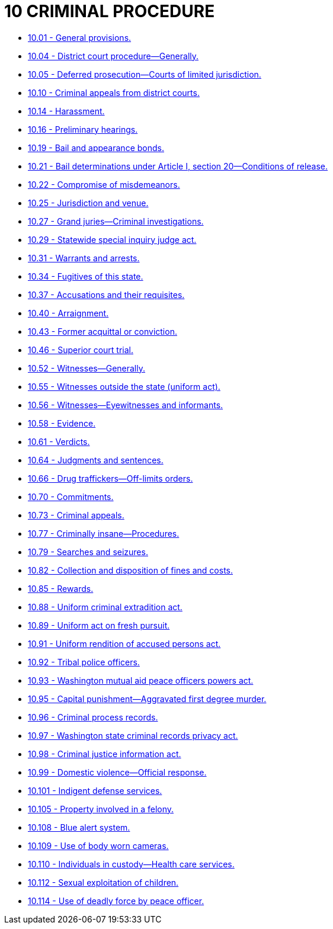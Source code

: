 = 10 CRIMINAL PROCEDURE

* link:10.001_general_provisions.adoc[10.01 - General provisions.]
* link:10.004_district_court_procedure—generally.adoc[10.04 - District court procedure—Generally.]
* link:10.005_deferred_prosecution—courts_of_limited_jurisdiction.adoc[10.05 - Deferred prosecution—Courts of limited jurisdiction.]
* link:10.010_criminal_appeals_from_district_courts.adoc[10.10 - Criminal appeals from district courts.]
* link:10.014_harassment.adoc[10.14 - Harassment.]
* link:10.016_preliminary_hearings.adoc[10.16 - Preliminary hearings.]
* link:10.019_bail_and_appearance_bonds.adoc[10.19 - Bail and appearance bonds.]
* link:10.021_bail_determinations_under_article_i_section_20—conditions_of_release.adoc[10.21 - Bail determinations under Article I, section 20—Conditions of release.]
* link:10.022_compromise_of_misdemeanors.adoc[10.22 - Compromise of misdemeanors.]
* link:10.025_jurisdiction_and_venue.adoc[10.25 - Jurisdiction and venue.]
* link:10.027_grand_juries—criminal_investigations.adoc[10.27 - Grand juries—Criminal investigations.]
* link:10.029_statewide_special_inquiry_judge_act.adoc[10.29 - Statewide special inquiry judge act.]
* link:10.031_warrants_and_arrests.adoc[10.31 - Warrants and arrests.]
* link:10.034_fugitives_of_this_state.adoc[10.34 - Fugitives of this state.]
* link:10.037_accusations_and_their_requisites.adoc[10.37 - Accusations and their requisites.]
* link:10.040_arraignment.adoc[10.40 - Arraignment.]
* link:10.043_former_acquittal_or_conviction.adoc[10.43 - Former acquittal or conviction.]
* link:10.046_superior_court_trial.adoc[10.46 - Superior court trial.]
* link:10.052_witnesses—generally.adoc[10.52 - Witnesses—Generally.]
* link:10.055_witnesses_outside_the_state_(uniform_act).adoc[10.55 - Witnesses outside the state (uniform act).]
* link:10.056_witnesses—eyewitnesses_and_informants.adoc[10.56 - Witnesses—Eyewitnesses and informants.]
* link:10.058_evidence.adoc[10.58 - Evidence.]
* link:10.061_verdicts.adoc[10.61 - Verdicts.]
* link:10.064_judgments_and_sentences.adoc[10.64 - Judgments and sentences.]
* link:10.066_drug_traffickers—off-limits_orders.adoc[10.66 - Drug traffickers—Off-limits orders.]
* link:10.070_commitments.adoc[10.70 - Commitments.]
* link:10.073_criminal_appeals.adoc[10.73 - Criminal appeals.]
* link:10.077_criminally_insane—procedures.adoc[10.77 - Criminally insane—Procedures.]
* link:10.079_searches_and_seizures.adoc[10.79 - Searches and seizures.]
* link:10.082_collection_and_disposition_of_fines_and_costs.adoc[10.82 - Collection and disposition of fines and costs.]
* link:10.085_rewards.adoc[10.85 - Rewards.]
* link:10.088_uniform_criminal_extradition_act.adoc[10.88 - Uniform criminal extradition act.]
* link:10.089_uniform_act_on_fresh_pursuit.adoc[10.89 - Uniform act on fresh pursuit.]
* link:10.091_uniform_rendition_of_accused_persons_act.adoc[10.91 - Uniform rendition of accused persons act.]
* link:10.092_tribal_police_officers.adoc[10.92 - Tribal police officers.]
* link:10.093_washington_mutual_aid_peace_officers_powers_act.adoc[10.93 - Washington mutual aid peace officers powers act.]
* link:10.095_capital_punishment—aggravated_first_degree_murder.adoc[10.95 - Capital punishment—Aggravated first degree murder.]
* link:10.096_criminal_process_records.adoc[10.96 - Criminal process records.]
* link:10.097_washington_state_criminal_records_privacy_act.adoc[10.97 - Washington state criminal records privacy act.]
* link:10.098_criminal_justice_information_act.adoc[10.98 - Criminal justice information act.]
* link:10.099_domestic_violence—official_response.adoc[10.99 - Domestic violence—Official response.]
* link:10.101_indigent_defense_services.adoc[10.101 - Indigent defense services.]
* link:10.105_property_involved_in_a_felony.adoc[10.105 - Property involved in a felony.]
* link:10.108_blue_alert_system.adoc[10.108 - Blue alert system.]
* link:10.109_use_of_body_worn_cameras.adoc[10.109 - Use of body worn cameras.]
* link:10.110_individuals_in_custody—health_care_services.adoc[10.110 - Individuals in custody—Health care services.]
* link:10.112_sexual_exploitation_of_children.adoc[10.112 - Sexual exploitation of children.]
* link:10.114_use_of_deadly_force_by_peace_officer.adoc[10.114 - Use of deadly force by peace officer.]
